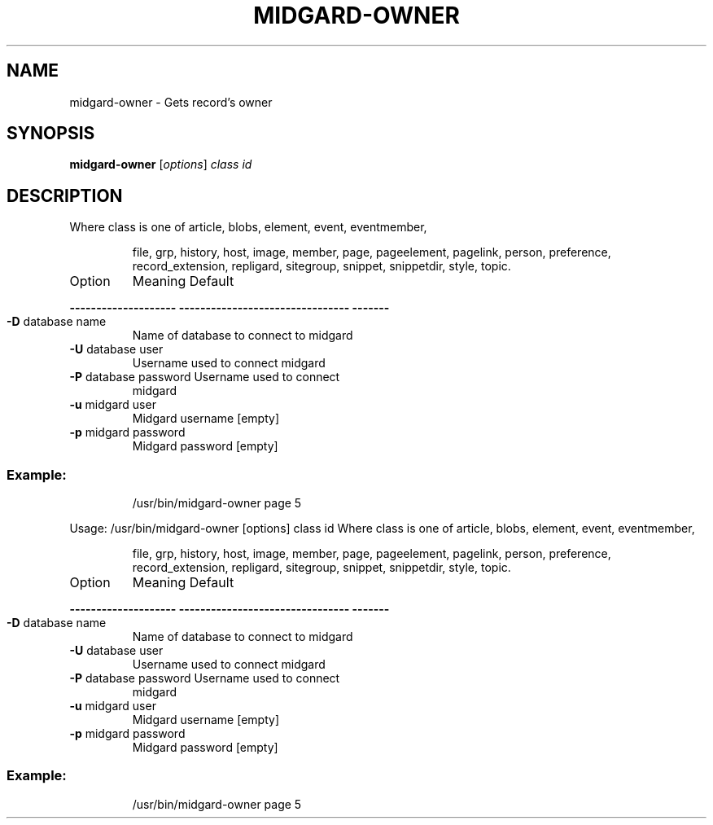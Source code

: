 .\" DO NOT MODIFY THIS FILE!  It was generated by help2man 1.36.
.TH MIDGARD-OWNER "1" "August 2006" "Copyright (c) 2000 The Midgard Project Ry." "MIDGARD-OWNER"
.SH NAME
midgard-owner \- Gets record's owner
.SH SYNOPSIS
.B midgard-owner
[\fIoptions\fR] \fIclass id\fR
.SH DESCRIPTION
.PP
Where class is one of article, blobs, element, event, eventmember,
.IP
file, grp, history, host, image, member, page, pageelement,
pagelink, person, preference, record_extension, repligard,
sitegroup, snippet, snippetdir, style, topic.
.TP
Option
Meaning                          Default
.HP
\fB\-\-\-\-\-\-\-\-\-\-\-\-\-\-\-\-\-\-\-\-\fR \fB\-\-\-\-\-\-\-\-\-\-\-\-\-\-\-\-\-\-\-\-\-\-\-\-\-\-\-\-\-\-\-\-\fR \fB\-\-\-\-\-\-\-\fR
.TP
\fB\-D\fR database name
Name of database to connect to   midgard
.TP
\fB\-U\fR database user
Username used to connect         midgard
.TP
\fB\-P\fR database password Username used to connect
midgard
.TP
\fB\-u\fR midgard user
Midgard username                 [empty]
.TP
\fB\-p\fR midgard password
Midgard password                 [empty]
.SS "Example:"
.IP
/usr/bin/midgard\-owner page 5
.PP
Usage: /usr/bin/midgard\-owner [options] class id
Where class is one of article, blobs, element, event, eventmember,
.IP
file, grp, history, host, image, member, page, pageelement,
pagelink, person, preference, record_extension, repligard,
sitegroup, snippet, snippetdir, style, topic.
.TP
Option
Meaning                          Default
.HP
\fB\-\-\-\-\-\-\-\-\-\-\-\-\-\-\-\-\-\-\-\-\fR \fB\-\-\-\-\-\-\-\-\-\-\-\-\-\-\-\-\-\-\-\-\-\-\-\-\-\-\-\-\-\-\-\-\fR \fB\-\-\-\-\-\-\-\fR
.TP
\fB\-D\fR database name
Name of database to connect to   midgard
.TP
\fB\-U\fR database user
Username used to connect         midgard
.TP
\fB\-P\fR database password Username used to connect
midgard
.TP
\fB\-u\fR midgard user
Midgard username                 [empty]
.TP
\fB\-p\fR midgard password
Midgard password                 [empty]
.SS "Example:"
.IP
/usr/bin/midgard\-owner page 5
